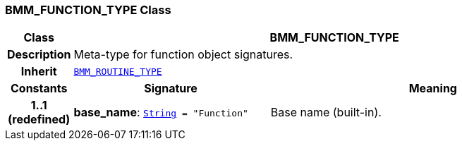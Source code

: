 === BMM_FUNCTION_TYPE Class

[cols="^1,3,5"]
|===
h|*Class*
2+^h|*BMM_FUNCTION_TYPE*

h|*Description*
2+a|Meta-type for function object signatures.

h|*Inherit*
2+|`<<_bmm_routine_type_class,BMM_ROUTINE_TYPE>>`

h|*Constants*
^h|*Signature*
^h|*Meaning*

h|*1..1 +
(redefined)*
|*base_name*: `link:/releases/BASE/{base_release}/foundation_types.html#_string_class[String^]{nbsp}={nbsp}"Function"`
a|Base name (built-in).
|===
